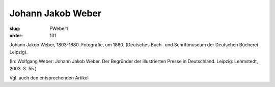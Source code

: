 Johann Jakob Weber
==================

:slug: FWeber1
:order: 131

Johann Jakob Weber, 1803-1880. Fotografie, um 1860. (Deutsches Buch- und Schriftmuseum der Deutschen Bücherei Leipzig).

.. class:: source

  (In: Wolfgang Weber: Johann Jakob Weber. Der Begründer der illustrierten Presse in Deutschland. Leipzig: Lehmstedt, 2003. S. 55.)

Vgl. auch den entsprechenden Artikel
